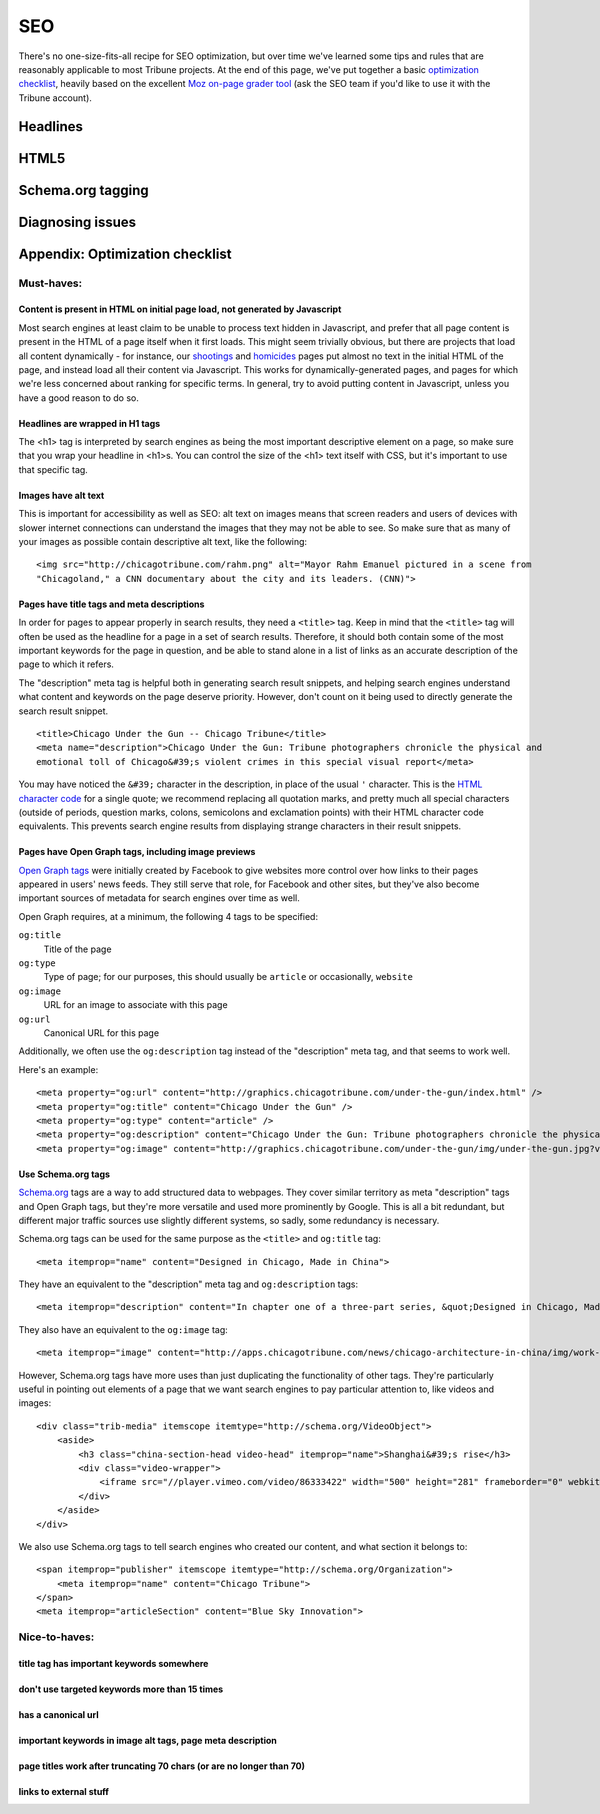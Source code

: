 SEO
===

There's no one-size-fits-all recipe for SEO optimization, but over time we've learned some tips and
rules that are reasonably applicable to most Tribune projects. At the end of this page, we've put
together a basic `optimization checklist <#appendix-optimization-checklist>`_, heavily based on the
excellent `Moz on-page grader tool <https://moz.com/researchtools/on-page-grader>`_ (ask the SEO
team if you'd like to use it with the Tribune account).

Headlines
---------

HTML5
-----

Schema.org tagging
------------------

Diagnosing issues
-----------------

Appendix: Optimization checklist
--------------------------------

Must-haves:
^^^^^^^^^^^

Content is present in HTML on initial page load, not generated by Javascript
____________________________________________________________________________

Most search engines at least claim to be unable to process text hidden in Javascript, and prefer
that all page content is present in the HTML of a page itself when it first loads. This might seem
trivially obvious, but there are projects that load all content dynamically - for instance, our
`shootings <http://crime.chicagotribune.com/chicago/shootings>`_ and `homicides
<http://crime.chicagotribune.com/chicago/homicides>`_ pages put almost no text in the initial HTML
of the page, and instead load all their content via Javascript. This works for dynamically-generated
pages, and pages for which we're less concerned about ranking for specific terms. In general, try to
avoid putting content in Javascript, unless you have a good reason to do so.

Headlines are wrapped in H1 tags
________________________________

The <h1> tag is interpreted by search engines as being the most important descriptive element on a
page, so make sure that you wrap your headline in <h1>s. You can control the size of the <h1> text
itself with CSS, but it's important to use that specific tag.

Images have alt text
____________________

This is important for accessibility as well as SEO: alt text on images means that screen readers and
users of devices with slower internet connections can understand the images that they may not be
able to see. So make sure that as many of your images as possible contain descriptive alt text, like
the following: ::


    <img src="http://chicagotribune.com/rahm.png" alt="Mayor Rahm Emanuel pictured in a scene from
    "Chicagoland," a CNN documentary about the city and its leaders. (CNN)">

Pages have title tags and meta descriptions
___________________________________________

In order for pages to appear properly in search results, they need a ``<title>`` tag. Keep in mind
that the ``<title>`` tag will often be used as the headline for a page in a set of search results.
Therefore, it should both contain some of the most important keywords for the page in question, and
be able to stand alone in a list of links as an accurate description of the page to which it refers.

The "description" meta tag is helpful both in generating search result snippets, and helping search
engines understand what content and keywords on the page deserve priority. However, don't count on
it being used to directly generate the search result snippet. ::

    <title>Chicago Under the Gun -- Chicago Tribune</title>
    <meta name="description">Chicago Under the Gun: Tribune photographers chronicle the physical and
    emotional toll of Chicago&#39;s violent crimes in this special visual report</meta>

You may have noticed the ``&#39;`` character in the description, in place of the usual ``'``
character. This is the `HTML character code <http://www.ascii.cl/htmlcodes.htm>`_ for a single
quote; we recommend replacing all quotation marks, and pretty much all special characters (outside
of periods, question marks, colons, semicolons and exclamation points) with their HTML character code
equivalents. This prevents search engine results from displaying strange characters in their result
snippets.

Pages have Open Graph tags, including image previews
____________________________________________________

`Open Graph tags <http://ogp.me/>`_ were initially created by Facebook to give websites more control
over how links to their pages appeared in users' news feeds. They still serve that role, for
Facebook and other sites, but they've also become important sources of metadata for search engines
over time as well.

Open Graph requires, at a minimum, the following 4 tags to be specified:

``og:title``
    Title of the page
``og:type``
    Type of page; for our purposes, this should usually be ``article`` or occasionally, ``website``
``og:image``
    URL for an image to associate with this page
``og:url``
    Canonical URL for this page

Additionally, we often use the ``og:description`` tag instead of the "description" meta tag, and
that seems to work well.

Here's an example: ::

    <meta property="og:url" content="http://graphics.chicagotribune.com/under-the-gun/index.html" />
    <meta property="og:title" content="Chicago Under the Gun" />
    <meta property="og:type" content="article" />
    <meta property="og:description" content="Chicago Under the Gun: Tribune photographers chronicle the physical and emotional toll of Chicago&#39;s violent crimes in this special visual report" />
    <meta property="og:image" content="http://graphics.chicagotribune.com/under-the-gun/img/under-the-gun.jpg?v12" />

Use Schema.org tags
___________________

`Schema.org <http://www.schema.org>`_ tags are a way to add structured data to webpages. They cover
similar territory as meta "description" tags and Open Graph tags, but they're more versatile and
used more prominently by Google. This is all a bit redundant, but different major traffic sources
use slightly different systems, so sadly, some redundancy is necessary.

Schema.org tags can be used for the same purpose as the ``<title>`` and ``og:title`` tag: ::

    <meta itemprop="name" content="Designed in Chicago, Made in China">

They have an equivalent to the "description" meta tag and ``og:description`` tags: ::

    <meta itemprop="description" content="In chapter one of a three-part series, &quot;Designed in Chicago, Made in China,&quot; Chicago Tribune architecture critic Blair Kamin and photographer John Kim examine the evolution of some of the most visible symbols of China&#39;s hyper-fast urban growth-its new skyscrapers, many of them Chicago-designed.">

They also have an equivalent to the ``og:image`` tag: ::

    <meta itemprop="image" content="http://apps.chicagotribune.com/news/chicago-architecture-in-china/img/work-shanghai-og.jpg">

However, Schema.org tags have more uses than just duplicating the functionality of other tags.
They're particularly useful in pointing out elements of a page that we want search engines to pay
particular attention to, like videos and images: ::

    <div class="trib-media" itemscope itemtype="http://schema.org/VideoObject">
        <aside>
            <h3 class="china-section-head video-head" itemprop="name">Shanghai&#39;s rise</h3>
            <div class="video-wrapper">
                <iframe src="//player.vimeo.com/video/86333422" width="500" height="281" frameborder="0" webkitallowfullscreen mozallowfullscreen allowfullscreen></iframe>
            </div>
        </aside>
    </div>

We also use Schema.org tags to tell search engines who created our content, and what section it
belongs to: ::

    <span itemprop="publisher" itemscope itemtype="http://schema.org/Organization">
        <meta itemprop="name" content="Chicago Tribune">
    </span>
    <meta itemprop="articleSection" content="Blue Sky Innovation">

Nice-to-haves:
^^^^^^^^^^^^^^

title tag has important keywords somewhere
__________________________________________

don't use targeted keywords more than 15 times
______________________________________________

has a canonical url
___________________

important keywords in image alt tags, page meta description
___________________________________________________________

page titles work after truncating 70 chars (or are no longer than 70)
_____________________________________________________________________

links to external stuff
_______________________

